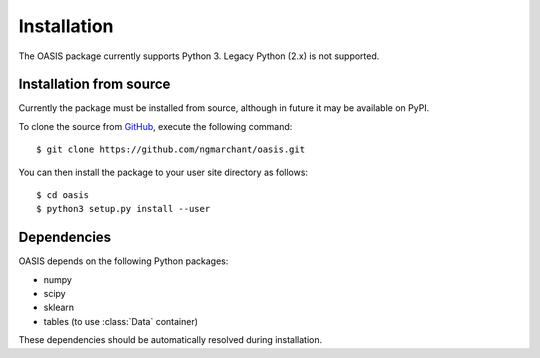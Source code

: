 ============
Installation
============

The OASIS package currently supports Python 3. Legacy Python (2.x) is not
supported.

Installation from source
------------------------
Currently the package must be installed from source, although in future it may
be available on PyPI.

To clone the source from `GitHub <https://www.github.com/ngmarchant/oasis>`_,
execute the following command::

    $ git clone https://github.com/ngmarchant/oasis.git

You can then install the package to your user site directory as follows::

    $ cd oasis
    $ python3 setup.py install --user

Dependencies
------------
OASIS depends on the following Python packages:

* numpy
* scipy
* sklearn
* tables (to use :class:`Data` container)

These dependencies should be automatically resolved during installation.
